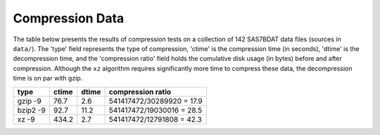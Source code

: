 Compression Data
================

The table below presents the results of compression tests on a collection of 142 SAS7BDAT data files (sources in ``data/``). The 'type' field represents the type of compression, 'ctime' is the compression time (in seconds), 'dtime' is the decompression time, and the 'compression ratio' field holds the cumulative disk usage (in bytes) before and after compression. Although the ``xz`` algorithm requires significantly more time to compress these data, the decompression time is on par with gzip.

=============	=====	=====	=========================
type		ctime	dtime	compression ratio
=============	=====	===== 	=========================
gzip -9		76.7	2.6	541417472/30289920 = 17.9
bzip2 -9	92.7	11.2	541417472/19030016 = 28.5
xz -9		434.2	2.7	541417472/12791808 = 42.3
=============	=====	=====	=========================
